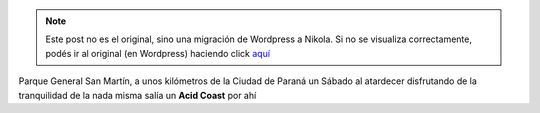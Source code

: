 .. link:
.. description:
.. tags: música, paraná, viaje
.. date: 2012/07/03 07:27:13
.. title: Acid Coast
.. slug: acid-coast


.. note::

   Este post no es el original, sino una migración de Wordpress a
   Nikola. Si no se visualiza correctamente, podés ir al original (en
   Wordpress) haciendo click aquí_

.. _aquí: http://humitos.wordpress.com/2012/07/03/acid-coast/


Parque General San Martín, a unos kilómetros de la Ciudad de Paraná un
Sábado al atardecer disfrutando de la tranquilidad de la nada misma
salía un **Acid Coast** por ahí

.. media:: http://www.youtube.com/watch?v=XC1M0eJB-EI
